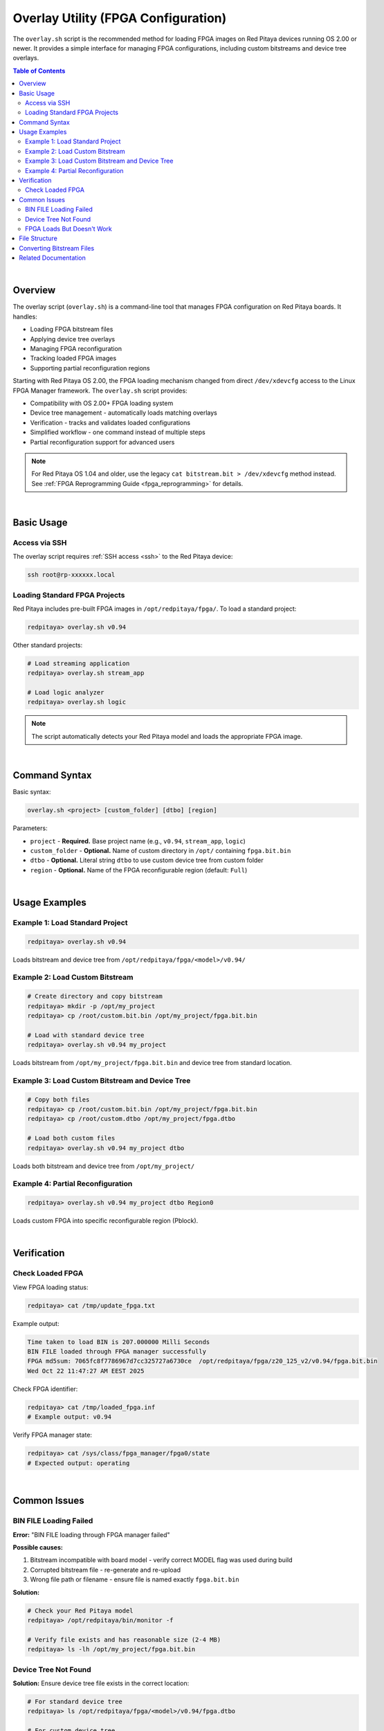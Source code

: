 .. _overlay_util:

######################################
Overlay Utility (FPGA Configuration)
######################################

The ``overlay.sh`` script is the recommended method for loading FPGA images on Red Pitaya devices running OS 2.00 or newer. 
It provides a simple interface for managing FPGA configurations, including custom bitstreams and device tree overlays.

.. contents:: Table of Contents
    :backlinks: top

|


Overview
=========

The overlay script (``overlay.sh``) is a command-line tool that manages FPGA configuration on Red Pitaya boards. It handles:

- Loading FPGA bitstream files
- Applying device tree overlays
- Managing FPGA reconfiguration
- Tracking loaded FPGA images
- Supporting partial reconfiguration regions

Starting with Red Pitaya OS 2.00, the FPGA loading mechanism changed from direct ``/dev/xdevcfg`` access to the Linux FPGA Manager framework. 
The ``overlay.sh`` script provides:

- Compatibility with OS 2.00+ FPGA loading system
- Device tree management - automatically loads matching overlays
- Verification - tracks and validates loaded configurations
- Simplified workflow - one command instead of multiple steps
- Partial reconfiguration support for advanced users

.. note::

    For Red Pitaya OS 1.04 and older, use the legacy ``cat bitstream.bit > /dev/xdevcfg`` method instead. 
    See :ref:`FPGA Reprogramming Guide <fpga_reprogramming>` for details.

|


Basic Usage
============

Access via SSH
--------------

The overlay script requires :ref:`SSH access <ssh>` to the Red Pitaya device:

.. code-block:: bash

    ssh root@rp-xxxxxx.local

Loading Standard FPGA Projects
--------------------------------

Red Pitaya includes pre-built FPGA images in ``/opt/redpitaya/fpga/``. To load a standard project:

.. code-block:: bash

    redpitaya> overlay.sh v0.94

Other standard projects:

.. code-block:: bash

    # Load streaming application
    redpitaya> overlay.sh stream_app
    
    # Load logic analyzer
    redpitaya> overlay.sh logic

.. note::

    The script automatically detects your Red Pitaya model and loads the appropriate FPGA image.

|


Command Syntax
===============

Basic syntax:

.. code-block:: text

    overlay.sh <project> [custom_folder] [dtbo] [region]

Parameters:

- ``project`` - **Required.** Base project name (e.g., ``v0.94``, ``stream_app``, ``logic``)
- ``custom_folder`` - **Optional.** Name of custom directory in ``/opt/`` containing ``fpga.bit.bin``
- ``dtbo`` - **Optional.** Literal string ``dtbo`` to use custom device tree from custom folder
- ``region`` - **Optional.** Name of the FPGA reconfigurable region (default: ``Full``)

|


Usage Examples
===============

Example 1: Load Standard Project
----------------------------------

.. code-block:: bash

    redpitaya> overlay.sh v0.94

Loads bitstream and device tree from ``/opt/redpitaya/fpga/<model>/v0.94/``


Example 2: Load Custom Bitstream
----------------------------------

.. code-block:: bash

    # Create directory and copy bitstream
    redpitaya> mkdir -p /opt/my_project
    redpitaya> cp /root/custom.bit.bin /opt/my_project/fpga.bit.bin
    
    # Load with standard device tree
    redpitaya> overlay.sh v0.94 my_project

Loads bitstream from ``/opt/my_project/fpga.bit.bin`` and device tree from standard location.


Example 3: Load Custom Bitstream and Device Tree
--------------------------------------------------

.. code-block:: bash

    # Copy both files
    redpitaya> cp /root/custom.bit.bin /opt/my_project/fpga.bit.bin
    redpitaya> cp /root/custom.dtbo /opt/my_project/fpga.dtbo
    
    # Load both custom files
    redpitaya> overlay.sh v0.94 my_project dtbo

Loads both bitstream and device tree from ``/opt/my_project/``


Example 4: Partial Reconfiguration
------------------------------------

.. code-block:: bash

    redpitaya> overlay.sh v0.94 my_project dtbo Region0

Loads custom FPGA into specific reconfigurable region (Pblock).

|


Verification
=============

Check Loaded FPGA
------------------

View FPGA loading status:

.. code-block:: bash

    redpitaya> cat /tmp/update_fpga.txt

Example output:

.. code-block:: text

    Time taken to load BIN is 207.000000 Milli Seconds
    BIN FILE loaded through FPGA manager successfully
    FPGA md5sum: 7065fc8f7786967d7cc325727a6730ce  /opt/redpitaya/fpga/z20_125_v2/v0.94/fpga.bit.bin
    Wed Oct 22 11:47:27 AM EEST 2025

Check FPGA identifier:

.. code-block:: bash

    redpitaya> cat /tmp/loaded_fpga.inf
    # Example output: v0.94

Verify FPGA manager state:

.. code-block:: bash

    redpitaya> cat /sys/class/fpga_manager/fpga0/state
    # Expected output: operating

|


Common Issues
==============

BIN FILE Loading Failed
------------------------

**Error:** "BIN FILE loading through FPGA manager failed"

**Possible causes:**

1. Bitstream incompatible with board model - verify correct MODEL flag was used during build
2. Corrupted bitstream file - re-generate and re-upload
3. Wrong file path or filename - ensure file is named exactly ``fpga.bit.bin``

**Solution:**

.. code-block:: bash

    # Check your Red Pitaya model
    redpitaya> /opt/redpitaya/bin/monitor -f
    
    # Verify file exists and has reasonable size (2-4 MB)
    redpitaya> ls -lh /opt/my_project/fpga.bit.bin

Device Tree Not Found
----------------------

**Solution:** Ensure device tree file exists in the correct location:

.. code-block:: bash

    # For standard device tree
    redpitaya> ls /opt/redpitaya/fpga/<model>/v0.94/fpga.dtbo
    
    # For custom device tree
    redpitaya> ls /opt/my_project/fpga.dtbo

FPGA Loads But Doesn't Work
-----------------------------

**Possible causes:**

1. Device tree mismatch - FPGA hardware doesn't match device tree description
2. Incorrect register addresses
3. Custom peripherals not accessible

**Solution:** Verify with monitor tool:

.. code-block:: bash

    # Test reading a register (example address)
    redpitaya> monitor 0x40000000

|


File Structure
===============

Standard FPGA files location:

.. code-block:: text

    /opt/redpitaya/fpga/
    ├── Z10/              # STEMlab 125-10/14
    ├── Z20/              # SDRlab 122-16
    ├── Z20_125/          # STEMlab 125-14 (Z7020)
    ├── Z20_250/          # SIGNALlab 250-12
    └── Z20_4/            # STEMlab 125-14 4-Input
        ├── v0.94/
        │   ├── fpga.bit.bin
        │   ├── fpga.dtbo
        │   └── git_info.txt
        ├── stream_app/
        └── logic/

Custom FPGA files location:

.. code-block:: text

    /opt/<custom_folder>/
    ├── fpga.bit.bin      # Required
    └── fpga.dtbo         # Optional (if using custom device tree)

Status files:

.. code-block:: text

    /tmp/loaded_fpga.inf       # FPGA identifier
    /tmp/update_fpga.txt       # Loading status with MD5 and timestamp

|


Converting Bitstream Files
============================

The overlay script requires binary bitstream files (``.bit.bin``). If you have a ``.bit`` file from Vivado, convert it:

**Linux:**

.. code-block:: bash

    echo -n "all:{ red_pitaya_top.bit }" > red_pitaya_top.bif
    bootgen -image red_pitaya_top.bif -arch zynq -process_bitstream bin -o red_pitaya_top.bit.bin -w

**Windows (Vivado TCL Console):**

.. code-block:: bash

    echo all:{ red_pitaya_top.bit } > red_pitaya_top.bif
    bootgen -image red_pitaya_top.bif -arch zynq -process_bitstream bin -o red_pitaya_top.bit.bin -w

|


Related Documentation
======================

For comprehensive information about the overlay script, including advanced usage, automation examples, and detailed troubleshooting, see:

- :ref:`FPGA Reprogramming Guide <fpga_reprogramming>` - FPGA loading procedures for all OS versions and detailed overlay usage
- :ref:`FPGA Project Creation <fpga_create_project>` - Building custom FPGA projects

